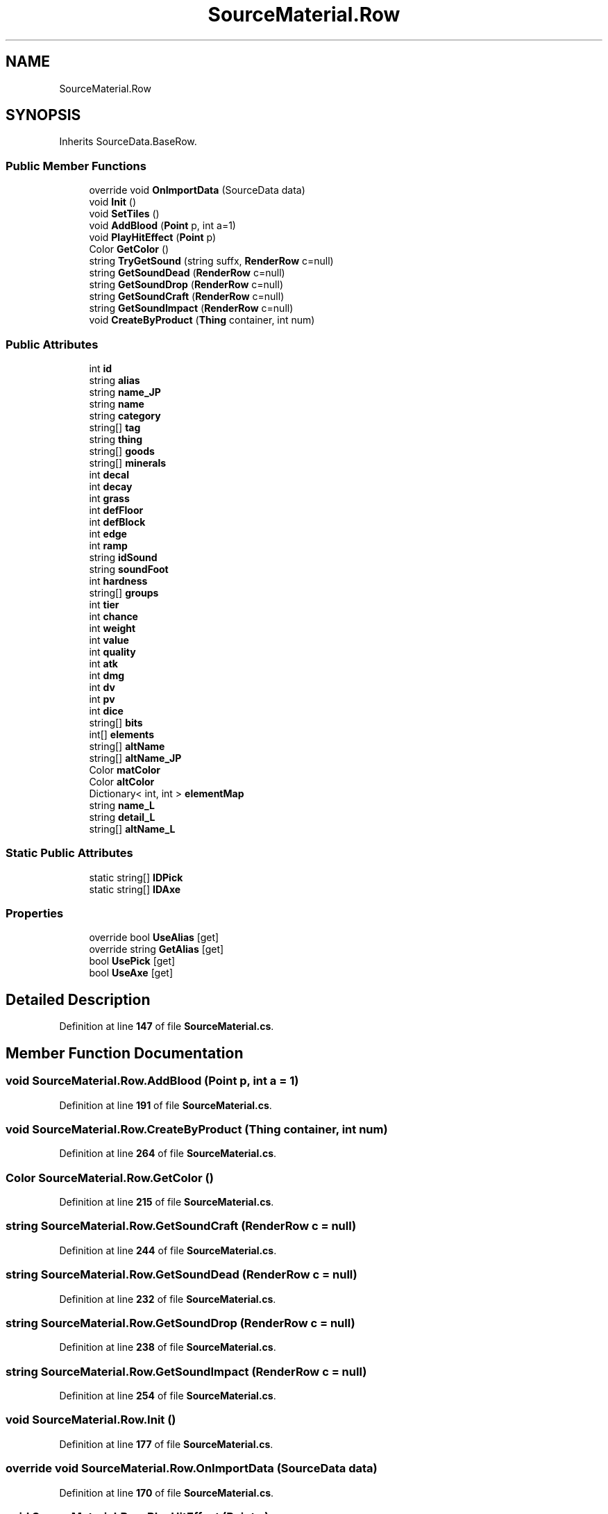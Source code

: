 .TH "SourceMaterial.Row" 3 "Elin Modding Docs Doc" \" -*- nroff -*-
.ad l
.nh
.SH NAME
SourceMaterial.Row
.SH SYNOPSIS
.br
.PP
.PP
Inherits SourceData\&.BaseRow\&.
.SS "Public Member Functions"

.in +1c
.ti -1c
.RI "override void \fBOnImportData\fP (SourceData data)"
.br
.ti -1c
.RI "void \fBInit\fP ()"
.br
.ti -1c
.RI "void \fBSetTiles\fP ()"
.br
.ti -1c
.RI "void \fBAddBlood\fP (\fBPoint\fP p, int a=1)"
.br
.ti -1c
.RI "void \fBPlayHitEffect\fP (\fBPoint\fP p)"
.br
.ti -1c
.RI "Color \fBGetColor\fP ()"
.br
.ti -1c
.RI "string \fBTryGetSound\fP (string suffx, \fBRenderRow\fP c=null)"
.br
.ti -1c
.RI "string \fBGetSoundDead\fP (\fBRenderRow\fP c=null)"
.br
.ti -1c
.RI "string \fBGetSoundDrop\fP (\fBRenderRow\fP c=null)"
.br
.ti -1c
.RI "string \fBGetSoundCraft\fP (\fBRenderRow\fP c=null)"
.br
.ti -1c
.RI "string \fBGetSoundImpact\fP (\fBRenderRow\fP c=null)"
.br
.ti -1c
.RI "void \fBCreateByProduct\fP (\fBThing\fP container, int num)"
.br
.in -1c
.SS "Public Attributes"

.in +1c
.ti -1c
.RI "int \fBid\fP"
.br
.ti -1c
.RI "string \fBalias\fP"
.br
.ti -1c
.RI "string \fBname_JP\fP"
.br
.ti -1c
.RI "string \fBname\fP"
.br
.ti -1c
.RI "string \fBcategory\fP"
.br
.ti -1c
.RI "string[] \fBtag\fP"
.br
.ti -1c
.RI "string \fBthing\fP"
.br
.ti -1c
.RI "string[] \fBgoods\fP"
.br
.ti -1c
.RI "string[] \fBminerals\fP"
.br
.ti -1c
.RI "int \fBdecal\fP"
.br
.ti -1c
.RI "int \fBdecay\fP"
.br
.ti -1c
.RI "int \fBgrass\fP"
.br
.ti -1c
.RI "int \fBdefFloor\fP"
.br
.ti -1c
.RI "int \fBdefBlock\fP"
.br
.ti -1c
.RI "int \fBedge\fP"
.br
.ti -1c
.RI "int \fBramp\fP"
.br
.ti -1c
.RI "string \fBidSound\fP"
.br
.ti -1c
.RI "string \fBsoundFoot\fP"
.br
.ti -1c
.RI "int \fBhardness\fP"
.br
.ti -1c
.RI "string[] \fBgroups\fP"
.br
.ti -1c
.RI "int \fBtier\fP"
.br
.ti -1c
.RI "int \fBchance\fP"
.br
.ti -1c
.RI "int \fBweight\fP"
.br
.ti -1c
.RI "int \fBvalue\fP"
.br
.ti -1c
.RI "int \fBquality\fP"
.br
.ti -1c
.RI "int \fBatk\fP"
.br
.ti -1c
.RI "int \fBdmg\fP"
.br
.ti -1c
.RI "int \fBdv\fP"
.br
.ti -1c
.RI "int \fBpv\fP"
.br
.ti -1c
.RI "int \fBdice\fP"
.br
.ti -1c
.RI "string[] \fBbits\fP"
.br
.ti -1c
.RI "int[] \fBelements\fP"
.br
.ti -1c
.RI "string[] \fBaltName\fP"
.br
.ti -1c
.RI "string[] \fBaltName_JP\fP"
.br
.ti -1c
.RI "Color \fBmatColor\fP"
.br
.ti -1c
.RI "Color \fBaltColor\fP"
.br
.ti -1c
.RI "Dictionary< int, int > \fBelementMap\fP"
.br
.ti -1c
.RI "string \fBname_L\fP"
.br
.ti -1c
.RI "string \fBdetail_L\fP"
.br
.ti -1c
.RI "string[] \fBaltName_L\fP"
.br
.in -1c
.SS "Static Public Attributes"

.in +1c
.ti -1c
.RI "static string[] \fBIDPick\fP"
.br
.ti -1c
.RI "static string[] \fBIDAxe\fP"
.br
.in -1c
.SS "Properties"

.in +1c
.ti -1c
.RI "override bool \fBUseAlias\fP\fR [get]\fP"
.br
.ti -1c
.RI "override string \fBGetAlias\fP\fR [get]\fP"
.br
.ti -1c
.RI "bool \fBUsePick\fP\fR [get]\fP"
.br
.ti -1c
.RI "bool \fBUseAxe\fP\fR [get]\fP"
.br
.in -1c
.SH "Detailed Description"
.PP 
Definition at line \fB147\fP of file \fBSourceMaterial\&.cs\fP\&.
.SH "Member Function Documentation"
.PP 
.SS "void SourceMaterial\&.Row\&.AddBlood (\fBPoint\fP p, int a = \fR1\fP)"

.PP
Definition at line \fB191\fP of file \fBSourceMaterial\&.cs\fP\&.
.SS "void SourceMaterial\&.Row\&.CreateByProduct (\fBThing\fP container, int num)"

.PP
Definition at line \fB264\fP of file \fBSourceMaterial\&.cs\fP\&.
.SS "Color SourceMaterial\&.Row\&.GetColor ()"

.PP
Definition at line \fB215\fP of file \fBSourceMaterial\&.cs\fP\&.
.SS "string SourceMaterial\&.Row\&.GetSoundCraft (\fBRenderRow\fP c = \fRnull\fP)"

.PP
Definition at line \fB244\fP of file \fBSourceMaterial\&.cs\fP\&.
.SS "string SourceMaterial\&.Row\&.GetSoundDead (\fBRenderRow\fP c = \fRnull\fP)"

.PP
Definition at line \fB232\fP of file \fBSourceMaterial\&.cs\fP\&.
.SS "string SourceMaterial\&.Row\&.GetSoundDrop (\fBRenderRow\fP c = \fRnull\fP)"

.PP
Definition at line \fB238\fP of file \fBSourceMaterial\&.cs\fP\&.
.SS "string SourceMaterial\&.Row\&.GetSoundImpact (\fBRenderRow\fP c = \fRnull\fP)"

.PP
Definition at line \fB254\fP of file \fBSourceMaterial\&.cs\fP\&.
.SS "void SourceMaterial\&.Row\&.Init ()"

.PP
Definition at line \fB177\fP of file \fBSourceMaterial\&.cs\fP\&.
.SS "override void SourceMaterial\&.Row\&.OnImportData (SourceData data)"

.PP
Definition at line \fB170\fP of file \fBSourceMaterial\&.cs\fP\&.
.SS "void SourceMaterial\&.Row\&.PlayHitEffect (\fBPoint\fP p)"

.PP
Definition at line \fB209\fP of file \fBSourceMaterial\&.cs\fP\&.
.SS "void SourceMaterial\&.Row\&.SetTiles ()"

.PP
Definition at line \fB186\fP of file \fBSourceMaterial\&.cs\fP\&.
.SS "string SourceMaterial\&.Row\&.TryGetSound (string suffx, \fBRenderRow\fP c = \fRnull\fP)"

.PP
Definition at line \fB221\fP of file \fBSourceMaterial\&.cs\fP\&.
.SH "Member Data Documentation"
.PP 
.SS "string SourceMaterial\&.Row\&.alias"

.PP
Definition at line \fB407\fP of file \fBSourceMaterial\&.cs\fP\&.
.SS "Color SourceMaterial\&.Row\&.altColor"

.PP
Definition at line \fB511\fP of file \fBSourceMaterial\&.cs\fP\&.
.SS "string [] SourceMaterial\&.Row\&.altName"

.PP
Definition at line \fB500\fP of file \fBSourceMaterial\&.cs\fP\&.
.SS "string [] SourceMaterial\&.Row\&.altName_JP"

.PP
Definition at line \fB503\fP of file \fBSourceMaterial\&.cs\fP\&.
.SS "string [] SourceMaterial\&.Row\&.altName_L"

.PP
Definition at line \fB539\fP of file \fBSourceMaterial\&.cs\fP\&.
.SS "int SourceMaterial\&.Row\&.atk"

.PP
Definition at line \fB479\fP of file \fBSourceMaterial\&.cs\fP\&.
.SS "string [] SourceMaterial\&.Row\&.bits"

.PP
Definition at line \fB494\fP of file \fBSourceMaterial\&.cs\fP\&.
.SS "string SourceMaterial\&.Row\&.category"

.PP
Definition at line \fB416\fP of file \fBSourceMaterial\&.cs\fP\&.
.SS "int SourceMaterial\&.Row\&.chance"

.PP
Definition at line \fB467\fP of file \fBSourceMaterial\&.cs\fP\&.
.SS "int SourceMaterial\&.Row\&.decal"

.PP
Definition at line \fB431\fP of file \fBSourceMaterial\&.cs\fP\&.
.SS "int SourceMaterial\&.Row\&.decay"

.PP
Definition at line \fB434\fP of file \fBSourceMaterial\&.cs\fP\&.
.SS "int SourceMaterial\&.Row\&.defBlock"

.PP
Definition at line \fB443\fP of file \fBSourceMaterial\&.cs\fP\&.
.SS "int SourceMaterial\&.Row\&.defFloor"

.PP
Definition at line \fB440\fP of file \fBSourceMaterial\&.cs\fP\&.
.SS "string SourceMaterial\&.Row\&.detail_L"

.PP
Definition at line \fB536\fP of file \fBSourceMaterial\&.cs\fP\&.
.SS "int SourceMaterial\&.Row\&.dice"

.PP
Definition at line \fB491\fP of file \fBSourceMaterial\&.cs\fP\&.
.SS "int SourceMaterial\&.Row\&.dmg"

.PP
Definition at line \fB482\fP of file \fBSourceMaterial\&.cs\fP\&.
.SS "int SourceMaterial\&.Row\&.dv"

.PP
Definition at line \fB485\fP of file \fBSourceMaterial\&.cs\fP\&.
.SS "int SourceMaterial\&.Row\&.edge"

.PP
Definition at line \fB446\fP of file \fBSourceMaterial\&.cs\fP\&.
.SS "Dictionary<int, int> SourceMaterial\&.Row\&.elementMap"

.PP
Definition at line \fB514\fP of file \fBSourceMaterial\&.cs\fP\&.
.SS "int [] SourceMaterial\&.Row\&.elements"

.PP
Definition at line \fB497\fP of file \fBSourceMaterial\&.cs\fP\&.
.SS "string [] SourceMaterial\&.Row\&.goods"

.PP
Definition at line \fB425\fP of file \fBSourceMaterial\&.cs\fP\&.
.SS "int SourceMaterial\&.Row\&.grass"

.PP
Definition at line \fB437\fP of file \fBSourceMaterial\&.cs\fP\&.
.SS "string [] SourceMaterial\&.Row\&.groups"

.PP
Definition at line \fB461\fP of file \fBSourceMaterial\&.cs\fP\&.
.SS "int SourceMaterial\&.Row\&.hardness"

.PP
Definition at line \fB458\fP of file \fBSourceMaterial\&.cs\fP\&.
.SS "int SourceMaterial\&.Row\&.id"

.PP
Definition at line \fB404\fP of file \fBSourceMaterial\&.cs\fP\&.
.SS "string [] SourceMaterial\&.Row\&.IDAxe\fR [static]\fP"
\fBInitial value:\fP
.nf
= new string[]
        {
            "wood"
        }
.PP
.fi

.PP
Definition at line \fB527\fP of file \fBSourceMaterial\&.cs\fP\&.
.SS "string [] SourceMaterial\&.Row\&.IDPick\fR [static]\fP"
\fBInitial value:\fP
.nf
= new string[]
        {
            "rock",
            "ore",
            "gem",
            "crystal",
            "bone"
        }
.PP
.fi

.PP
Definition at line \fB517\fP of file \fBSourceMaterial\&.cs\fP\&.
.SS "string SourceMaterial\&.Row\&.idSound"

.PP
Definition at line \fB452\fP of file \fBSourceMaterial\&.cs\fP\&.
.SS "Color SourceMaterial\&.Row\&.matColor"

.PP
Definition at line \fB507\fP of file \fBSourceMaterial\&.cs\fP\&.
.SS "string [] SourceMaterial\&.Row\&.minerals"

.PP
Definition at line \fB428\fP of file \fBSourceMaterial\&.cs\fP\&.
.SS "string SourceMaterial\&.Row\&.name"

.PP
Definition at line \fB413\fP of file \fBSourceMaterial\&.cs\fP\&.
.SS "string SourceMaterial\&.Row\&.name_JP"

.PP
Definition at line \fB410\fP of file \fBSourceMaterial\&.cs\fP\&.
.SS "string SourceMaterial\&.Row\&.name_L"

.PP
Definition at line \fB533\fP of file \fBSourceMaterial\&.cs\fP\&.
.SS "int SourceMaterial\&.Row\&.pv"

.PP
Definition at line \fB488\fP of file \fBSourceMaterial\&.cs\fP\&.
.SS "int SourceMaterial\&.Row\&.quality"

.PP
Definition at line \fB476\fP of file \fBSourceMaterial\&.cs\fP\&.
.SS "int SourceMaterial\&.Row\&.ramp"

.PP
Definition at line \fB449\fP of file \fBSourceMaterial\&.cs\fP\&.
.SS "string SourceMaterial\&.Row\&.soundFoot"

.PP
Definition at line \fB455\fP of file \fBSourceMaterial\&.cs\fP\&.
.SS "string [] SourceMaterial\&.Row\&.tag"

.PP
Definition at line \fB419\fP of file \fBSourceMaterial\&.cs\fP\&.
.SS "string SourceMaterial\&.Row\&.thing"

.PP
Definition at line \fB422\fP of file \fBSourceMaterial\&.cs\fP\&.
.SS "int SourceMaterial\&.Row\&.tier"

.PP
Definition at line \fB464\fP of file \fBSourceMaterial\&.cs\fP\&.
.SS "int SourceMaterial\&.Row\&.value"

.PP
Definition at line \fB473\fP of file \fBSourceMaterial\&.cs\fP\&.
.SS "int SourceMaterial\&.Row\&.weight"

.PP
Definition at line \fB470\fP of file \fBSourceMaterial\&.cs\fP\&.
.SH "Property Documentation"
.PP 
.SS "override string SourceMaterial\&.Row\&.GetAlias\fR [get]\fP"

.PP
Definition at line \fB161\fP of file \fBSourceMaterial\&.cs\fP\&.
.SS "override bool SourceMaterial\&.Row\&.UseAlias\fR [get]\fP"

.PP
Definition at line \fB151\fP of file \fBSourceMaterial\&.cs\fP\&.
.SS "bool SourceMaterial\&.Row\&.UseAxe\fR [get]\fP"

.PP
Definition at line \fB385\fP of file \fBSourceMaterial\&.cs\fP\&.
.SS "bool SourceMaterial\&.Row\&.UsePick\fR [get]\fP"

.PP
Definition at line \fB375\fP of file \fBSourceMaterial\&.cs\fP\&.

.SH "Author"
.PP 
Generated automatically by Doxygen for Elin Modding Docs Doc from the source code\&.
